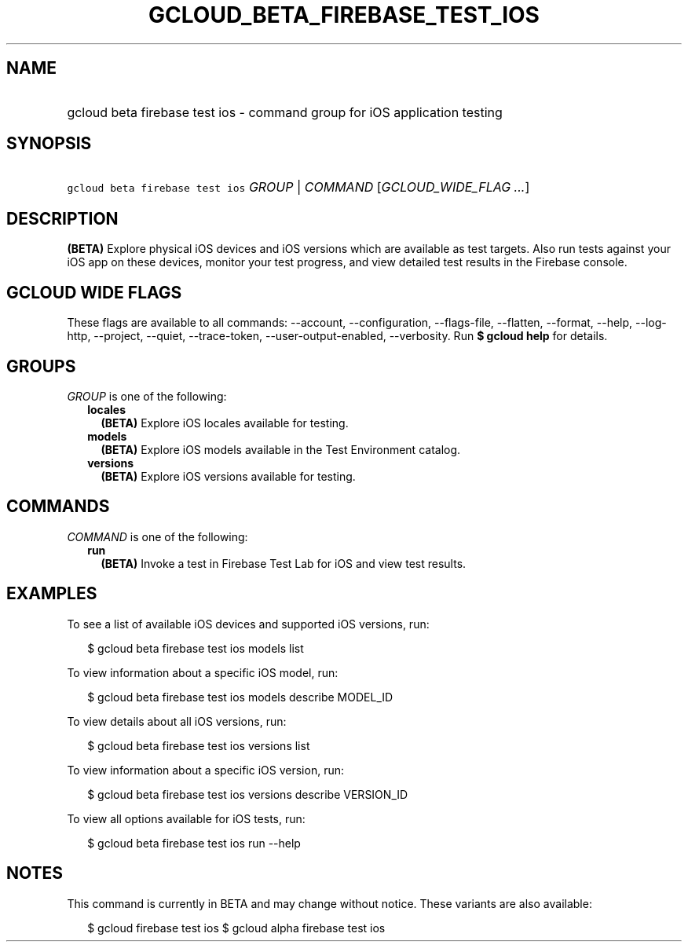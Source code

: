 
.TH "GCLOUD_BETA_FIREBASE_TEST_IOS" 1



.SH "NAME"
.HP
gcloud beta firebase test ios \- command group for iOS application testing



.SH "SYNOPSIS"
.HP
\f5gcloud beta firebase test ios\fR \fIGROUP\fR | \fICOMMAND\fR [\fIGCLOUD_WIDE_FLAG\ ...\fR]



.SH "DESCRIPTION"

\fB(BETA)\fR Explore physical iOS devices and iOS versions which are available
as test targets. Also run tests against your iOS app on these devices, monitor
your test progress, and view detailed test results in the Firebase console.



.SH "GCLOUD WIDE FLAGS"

These flags are available to all commands: \-\-account, \-\-configuration,
\-\-flags\-file, \-\-flatten, \-\-format, \-\-help, \-\-log\-http, \-\-project,
\-\-quiet, \-\-trace\-token, \-\-user\-output\-enabled, \-\-verbosity. Run \fB$
gcloud help\fR for details.



.SH "GROUPS"

\f5\fIGROUP\fR\fR is one of the following:

.RS 2m
.TP 2m
\fBlocales\fR
\fB(BETA)\fR Explore iOS locales available for testing.

.TP 2m
\fBmodels\fR
\fB(BETA)\fR Explore iOS models available in the Test Environment catalog.

.TP 2m
\fBversions\fR
\fB(BETA)\fR Explore iOS versions available for testing.


.RE
.sp

.SH "COMMANDS"

\f5\fICOMMAND\fR\fR is one of the following:

.RS 2m
.TP 2m
\fBrun\fR
\fB(BETA)\fR Invoke a test in Firebase Test Lab for iOS and view test results.


.RE
.sp

.SH "EXAMPLES"

To see a list of available iOS devices and supported iOS versions, run:

.RS 2m
$ gcloud beta firebase test ios models list
.RE

To view information about a specific iOS model, run:

.RS 2m
$ gcloud beta firebase test ios models describe MODEL_ID
.RE

To view details about all iOS versions, run:

.RS 2m
$ gcloud beta firebase test ios versions list
.RE

To view information about a specific iOS version, run:

.RS 2m
$ gcloud beta firebase test ios versions describe VERSION_ID
.RE

To view all options available for iOS tests, run:

.RS 2m
$ gcloud beta firebase test ios run \-\-help
.RE



.SH "NOTES"

This command is currently in BETA and may change without notice. These variants
are also available:

.RS 2m
$ gcloud firebase test ios
$ gcloud alpha firebase test ios
.RE

